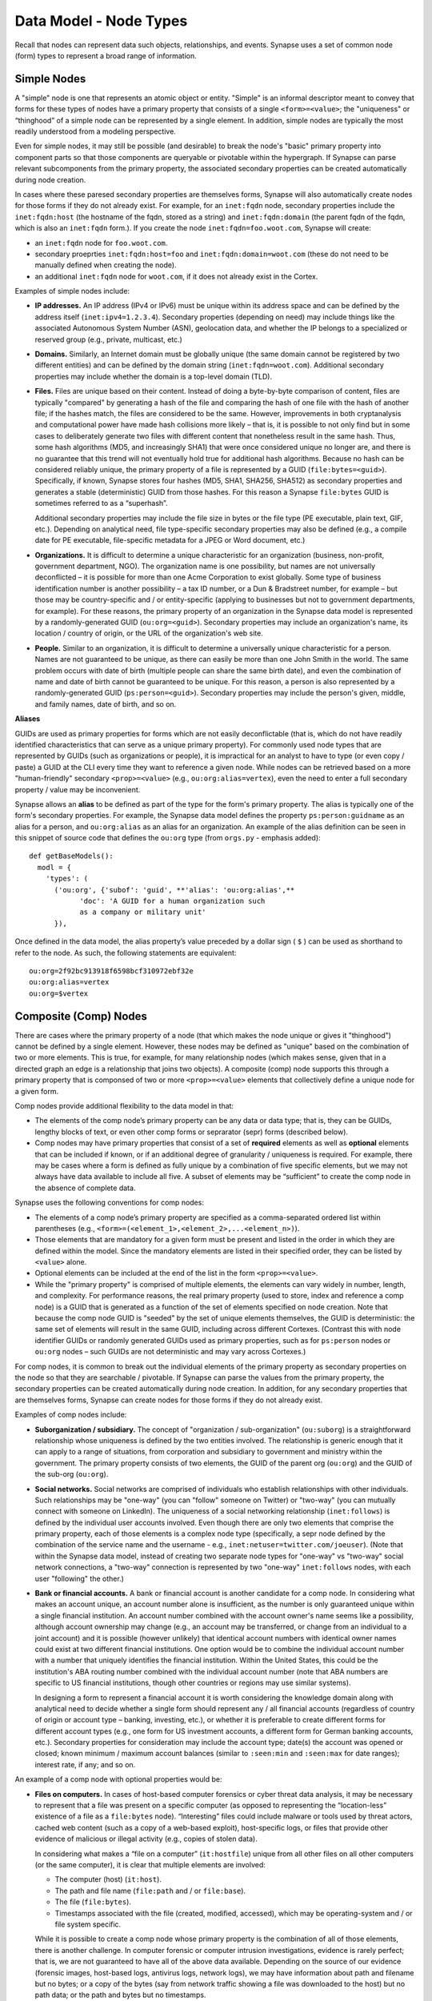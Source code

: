 
Data Model - Node Types
=======================

Recall that nodes can represent data such objects, relationships, and events. Synapse uses a set of common node (form) types to represent a broad range of information.

Simple Nodes
------------

A "simple" node is one that represents an atomic object or entity. "Simple" is an informal descriptor meant to convey that forms for these types of nodes have a primary property that consists of a single ``<form>=<value>``; the "uniqueness" or “thinghood” of a simple node can be represented by a single element. In addition, simple nodes are typically the most readily understood from a modeling perspective.

Even for simple nodes, it may still be possible (and desirable) to break the node's "basic" primary property into component parts so that those components are queryable or pivotable within the hypergraph. If Synapse can parse relevant subcomponents from the primary property, the associated secondary properties can be created automatically during node creation.

In cases where these paresed secondary properties are themselves forms, Synapse will also automatically create nodes for those forms if they do not already exist. For example, for an ``inet:fqdn`` node, secondary properties include the ``inet:fqdn:host`` (the hostname of the fqdn, stored as a string) and ``inet:fqdn:domain`` (the parent fqdn of the fqdn, which is also an ``inet:fqdn`` form.). If you create the node ``inet:fqdn=foo.woot.com``, Synapse will create:

- an ``inet:fqdn`` node for ``foo.woot.com``.
- secondary proeprties ``inet:fqdn:host=foo`` and ``inet:fqdn:domain=woot.com`` (these do not need to be manually defined when creating the node).
- an additional ``inet:fqdn`` node for ``woot.com``, if it does not already exist in the Cortex.

Examples of simple nodes include:

- **IP addresses.** An IP address (IPv4 or IPv6) must be unique within its address space and can be defined by the address itself (``inet:ipv4=1.2.3.4``). Secondary properties (depending on need) may include things like the associated Autonomous System Number (ASN), geolocation data, and whether the IP belongs to a specialized or reserved group (e.g., private, multicast, etc.)

- **Domains.** Similarly, an Internet domain must be globally unique (the same domain cannot be registered by two different entities) and can be defined by the domain string (``inet:fqdn=woot.com``). Additional secondary properties may include whether the domain is a top-level domain (TLD).

- **Files.** Files are unique based on their content. Instead of doing a byte-by-byte comparison of content, files are typically "compared" by generating a hash of the file and comparing the hash of one file with the hash of another file; if the hashes match, the files are considered to be the same. However, improvements in both cryptanalysis and computational power have made hash collisions more likely – that is, it is possible to not only find but in some cases to deliberately generate two files with different content that nonetheless result in the same hash. Thus, some hash algorithms (MD5, and increasingly SHA1) that were once considered unique no longer are, and there is no guarantee that this trend will not eventually hold true for additional hash algorithms. Because no hash can be considered reliably unique, the primary property of a file is represented by a GUID (``file:bytes=<guid>``). Specifically, if known, Synapse stores four hashes (MD5, SHA1, SHA256, SHA512) as secondary properties and generates a stable (deterministic) GUID from those hashes. For this reason a Synapse ``file:bytes`` GUID is sometimes referred to as a “superhash”.

  Additional secondary properties may include the file size in bytes or the file type (PE executable, plain text, GIF, etc.). Depending on analytical need, file type-specific secondary properties may also be defined (e.g., a compile date for PE executable, file-specific metadata for a JPEG or Word document, etc.)
  
- **Organizations.** It is difficult to determine a unique characteristic for an organization (business, non-profit, government department, NGO). The organization name is one possibility, but names are not universally deconflicted – it is possible for more than one Acme Corporation to exist globally. Some type of business identification number is another possibility – a tax ID number, or a Dun & Bradstreet number, for example – but those may be country-specific and / or entity-specific (applying to businesses but not to government departments, for example). For these reasons, the primary property of an organization in the Synapse data model is represented by a randomly-generated GUID (``ou:org=<guid>``). Secondary properties may include an organization's name, its location / country of origin, or the URL of the organization's web site.

- **People.** Similar to an organization, it is difficult to determine a universally unique characteristic for a person. Names are not guaranteed to be unique, as there can easily be more than one John Smith in the world. The same problem occurs with date of birth (multiple people can share the same birth date), and even the combination of name and date of birth cannot be guaranteed to be unique. For this reason, a person is also represented by a randomly-generated GUID (``ps:person=<guid>``). Secondary properties may include the person's given, middle, and family names, date of birth, and so on.

**Aliases**

GUIDs are used as primary properties for forms which are not easily deconflictable (that is, which do not have readily identified characteristics that can serve as a unique primary property). For commonly used node types that are represented by GUIDs (such as organizations or people), it is impractical for an analyst to have to type (or even copy / paste) a GUID at the CLI every time they want to reference a given node. While nodes can be retrieved based on a more "human-friendly" secondary ``<prop>=<value>`` (e.g., ``ou:org:alias=vertex``), even the need to enter a full secondary property / value may be inconvenient.

Synapse allows an **alias** to be defined as part of the type for the form's primary property. The alias is typically one of the form's secondary properties. For example, the Synapse data model defines the property ``ps:person:guidname`` as an alias for a person, and ``ou:org:alias`` as an alias for an organization. An example of the alias definition can be seen in this snippet of source code that defines the ``ou:org`` type (from ``orgs.py`` - emphasis added):
::
  def getBaseModels():
    modl = {
      'types': (
        ('ou:org', {'subof': 'guid', **'alias': 'ou:org:alias',**
              'doc': 'A GUID for a human organization such
              as a company or military unit'
        }),

Once defined in the data model, the alias property’s value preceded by a dollar sign ( ``$`` ) can be used as shorthand to refer to the node. As such, the following statements are equivalent:
::
  ou:org=2f92bc913918f6598bcf310972ebf32e
  ou:org:alias=vertex
  ou:org=$vertex

Composite (Comp) Nodes
----------------------

There are cases where the primary property of a node (that which makes the node unique or gives it "thinghood") cannot be defined by a single element. However, these nodes may be defined as "unique" based on the combination of two or more elements. This is true, for example, for many relationship nodes (which makes sense, given that in a directed graph an edge is a relationship that joins two objects). A composite (comp) node supports this through a primary property that is componsed of two or more ``<prop>=<value>`` elements that collectively define a unique node for a given form.

Comp nodes provide additional flexibility to the data model in that:

- The elements of the comp node’s primary property can be any data or data type; that is, they can be GUIDs, lengthy blocks of text, or even other comp forms or seprarator (sepr) forms (described below).

- Comp nodes may have primary properties that consist of a set of **required** elements as well as **optional** elements that can be included if known, or if an additional degree of granularity / uniqueness is required. For example, there may be cases where a form is defined as fully unique by a combination of five specific elements, but we may not always have data available to include all five. A subset of elements may be “sufficient” to create the comp node in the absence of complete data.

Synapse uses the following conventions for comp nodes:

- The elements of a comp node’s primary property are specified as a comma-separated ordered list within parentheses (e.g., ``<form>=(<element_1>,<element_2>,...<element_n>)``).

- Those elements that are mandatory for a given form must be present and listed in the order in which they are defined within the model. Since the mandatory elements are listed in their specified order, they can be listed by ``<value>`` alone.

- Optional elements can be included at the end of the list in the form ``<prop>=<value>``.

- While the "primary property" is comprised of multiple elements, the elements can vary widely in number, length, and complexity. For performance reasons, the real primary property (used to store, index and reference a comp node) is a GUID that is generated as a function of the set of elements specified on node creation. Note that because the comp node GUID is "seeded" by the set of unique elements themselves, the GUID is deterministic: the same set of elements will result in the same GUID, including across different Cortexes. (Contrast this with node identifier GUIDs or randomly generated GUIDs used as primary properties, such as for ``ps:person`` nodes or ``ou:org`` nodes – such GUIDs are not deterministic and may vary across Cortexes.)

For comp nodes, it is common to break out the individual elements of the primary property as secondary properties on the node so that they are searchable / pivotable. If Synapse can parse the values from the primary property, the secondary properties can be created automatically during node creation. In addition, for any secondary properties that are themselves forms, Synapse can create nodes for those forms if they do not already exist.

Examples of comp nodes include:

- **Suborganization / subsidiary.** The concept of "organization / sub-organization" (``ou:suborg``) is a straightforward relationship whose uniqueness is defined by the two entities involved. The relationship is generic enough that it can apply to a range of situations, from corporation and subsidiary to government and ministry within the government. The primary property consists of two elements, the GUID of the parent org (``ou:org``) and the GUID of the sub-org (``ou:org``).

- **Social networks.** Social networks are comprised of individuals who establish relationships with other individuals. Such relationships may be "one-way" (you can "follow" someone on Twitter) or "two-way" (you can mutually connect with someone on LinkedIn). The uniqueness of a social networking relationship (``inet:follows``) is defined by the individual user accounts involved. Even though there are only two elements that comprise the primary property, each of those elements is a complex node type (specifically, a sepr node defined by the combination of the service name and the username - e.g., ``inet:netuser=twitter.com/joeuser``). (Note that within the Synapse data model, instead of creating two separate node types for "one-way" vs "two-way" social network connections, a "two-way" connection is represented by two "one-way" ``inet:follows`` nodes, with each user "following" the other.)

- **Bank or financial accounts.** A bank or financial account is another candidate for a comp node. In considering what makes an account unique, an account number alone is insufficient, as the number is only guaranteed unique within a single financial institution. An account number combined with the account owner's name seems like a possibility, although account ownership may change (e.g., an account may be transferred, or change from an individual to a joint account) and it is possible (however unlikely) that identical account numbers with identical owner names could exist at two different financial institutions. One option would be to combine the individual account number with a number that uniquely identifies the financial institution. Within the United States, this could be the institution's ABA routing number combined with the individual account number (note that ABA numbers are specific to US financial institutions, though other countries or regions may use similar systems).

  In designing a form to represent a financial account it is worth considering the knowledge domain along with analytical need to decide whether a single form should represent any / all financial accounts (regardless of country of origin or account type – banking, investing, etc.), or whether it is preferable to create different forms for different account types (e.g., one form for US investment accounts, a different form for German banking accounts, etc.). Secondary properties for consideration may include the account type; date(s) the account was opened or closed; known minimum / maximum account balances (similar to ``:seen:min`` and ``:seen:max`` for date ranges); interest rate, if any; and so on.
  
An example of a comp node with optional properties would be:

- **Files on computers.** In cases of host-based computer forensics or cyber threat data analysis, it may be necessary to represent that a file was present on a specific computer (as opposed to representing the “location-less” existence of a file as a ``file:bytes`` node). “Interesting” files could include malware or tools used by threat actors, cached web content (such as a copy of a web-based exploit), host-specific logs, or files that provide other evidence of malicious or illegal activity (e.g., copies of stolen data).

  In considering what makes a “file on a computer” (``it:hostfile``) unique from all other files on all other computers (or the same computer), it is clear that multiple elements are involved:

  - The computer (host) (``it:host``).
  - The path and file name (``file:path`` and / or ``file:base``).
  - The file (``file:bytes``).
  - Timestamps associated with the file (created, modified, accessed), which may be operating-system and / or file system specific.
  
  While it is possible to create a comp node whose primary property is the combination of all of those elements, there is another challenge. In computer forensic or computer intrusion investigations, evidence is rarely perfect; that is, we are not guaranteed to have all of the above data available. Depending on the source of our evidence (forensic images, host-based logs, antivirus logs, network logs), we may have information about path and filename but no bytes; or a copy of the bytes (say from network traffic showing a file was downloaded to the host) but no path data; or the path and bytes but no timestamps.
  
  If we **require** all of the elements listed to form our primary property, we enforce high fidelity in our data model, but prevent ourselves from creating nodes with “partial” data that may still prove highly valuable for analysis. Alternatives include:
  
  - In defining our form, limit our primary property elements (for example, to ``it:host`` and ``file:bytes``) and include the other components as secondary properties. However, this does not really solve our problem for several reasons: a given set of bytes could exist at two different locations on the same host, so the combination of ``it:host`` and ``file:bytes`` are not guaranteed to be unique. In addition, we may not always have the bytes (or a hash that could be used to represent the bytes). Finally, things like the path that truly help define the “uniqueness” of a specific file on a specific host don’t belong as secondary properties.
  - Create multiple forms to represent various combinations of the above data. However, this leads to a plethora of forms that are essentially duplicative.
  
  Instead, we can leverage a single comp node (form) but make some of the elements of the primary property optional. In considering what element(s) are essential to the concept of “a file on a computer” (``it:hostfile``), the only element that is absolutely **required** is the computer (``it:host``). (This makes sense if you think about it; in the absence of a computer, a file is just a file (``file:bytes``).) While it would be rare to create an ``it:hostfile`` node without **any** reference to the file itself, the information we have on the file may vary - we may have the filename or path (``file:base``, ``file:path``), the actual bytes (a ``file:bytes`` node with a complete “superhash” GUID), or simply a hash value (a ``file:bytes:<hash>`` secondary property that will be used to create a GUID based on the available hash). So none of those other properties can be considered to be **required**, but they can be included if the data is available.

**Comp node optional elements and node uniqueness**

Recall that while a comp node’s “primary property” (that which makes it unique) is a combination of two or more elements, the actual primary property stored and referenced in Synapse is a GUID generated as a function of the individual elements specified at the time the node is created. So if you have ``<form>=(foo,bar,baz)`` the GUID is a function of ``foo``, ``bar``, and ``baz``. The function is deterministic, so the same set of elements will always generate the same GUID.
  
This has implications for the data model when some of the elements are optional. Let’s say you have a comp node ``<form>=(foo,bar,baz,hurr,derp)`` where ``foo`` is required but the remaining elements are optional. If, when you first create the node, you only know ``foo``, the node GUID will be based only on ``foo``.  Once created, a node’s primary property cannot be changed; so if you later identify ``baz``, you can’t simply “add” it to the existing comp node; you would need to create a second comp node based of ``foo`` and ``baz``, which would generate a different GUID. If you later learn ``bar`` and ``derp``, a node created from ``foo``, ``bar``, ``baz``, and ``derp`` would have yet another GUID.
  
To provide a more concrete example, consider the ``it:hostfile`` node described above. Let’s say initially you determine that a suspicious file existed at the path ``C:\WINDOWS\system32\scvhost.exe`` on host ``MYHOST``. You create the initial ``it:hostfile`` node based on those two properties, and Synapse generates the GUID ``671993b20eb292dbd1dec63cbd26d3ce`` from that data. In the course of your analysis, you tag the ``it:hostfile`` node as being associated with Threat Group 12 (``#tc.t12``).
  
You later recover the actual file bytes for ``somefile.dll``, a ``file:bytes`` node with the GUID (“superhash”) ``d385c823f1f5c64b5cec20c9e04adb32``. You can’t add the ``file:bytes`` element (an optional component of the ``it:hostfile`` node’s primary property) to the existing node, so a new ``it:hostfile`` node is created with a different GUID based on the combination of the host, the path, and the ``file:bytes`` GUID. The new node has “higher resolution” (more information, greater specificity), but the two nodes are not automatically “combined” by Synapse, and tags on the existing node (such as the ``#tc.t12`` tag) are not automatically copied over to the new node.
  
(Note that **not** copying the tags may be a good thing; perhaps both Threat Group 12 and Threat Group 35 have used the path ``C:\WINDOWS\system32\scvhost.exe`` - not an unreasonable assumption, as use of ``scvhost.exe`` to masquerade as the legitimate ``svchost.exe`` is fairly common. Perhaps both groups even used the same path on the same host at different times during a three-year period. But only that specific file (``file:bytes``) located at that specific path on that specific host is associated with Threat Group 12. In that case, it might be reasonable to tag the ``it:hostfile`` node based on the host and path alone with both ``#tc.t12`` and ``#tc.t35`` (both groups have used that exact path on that exact host), but the ``it:hostfile`` node based on the host, path, and specific file with ``#tc.t12`` (only Threat Group 12 has used that exact file at that exact path on that exact host).
  
A similar issue exists for ``file:bytes`` nodes. While not a true comp node, the primary property GUID of a ``file:bytes`` node is based on the combination of the file’s MD5, SHA1, SHA256, and SHA512 hashes. In other words, the GUID is generally meant to be generated based on having an actual copy of the file (the actual bytes) where the four hashes can be calculated and used to create a “complete” GUID ("superhash").
  
However, in some cases you may know one of the hashes of a file - say the ``file:bytes:md5`` hash referenced in third-party reporting or log data - but not have the actual bytes. Synapse will still create a ``file:bytes`` node but the GUID will be generated based on the MD5 hash alone. If the bytes are later obtained, Synapse will create a different node with a different GUID for the “actual” bytes based on all four hashes.

Analysts and developers should be aware of these restrictions. The use of optional elements in a comp node allows for the greatest flexibility, particularly in cases where available data for a given form may vary; but it does have implications for analysis, and in particular for tagging nodes, that must be taken into account.
  
Cross-Reference (Xref) Nodes
----------------------------

As noted in `Data Model Concepts`__, the model should be "self-evident" to the extent possible: nodes and tags should be well designed and unambiguous. In addition, analysts should rarely need to refer to external reporting or data to understand an analytical line of thought. Data and analysis required to support (or refute) a hypothesis should exist within the hypergraph itself, so that the hypergraph stands on its own.

In addition, it is preferable for data in the hypergraph to consist of original or verifiable source material where possible. This follows the general analytical principle of primary sources: you can best verify your own data (or other original data) and related analysis. Third-party reporting raises questions of source reliability, accuracy, and so on. However, this presents several challenges.

First, it is both impractical and unrealistic to assume that all data in a hypergraph can be originally sourced. Almost all analysis relies on some amount of research by others; this is why research papers provide references and cite sources. Let's say that you are attempting to link a computer intrusion to the infamous Threat Group 12, but you don't have direct knowledge of the intrusion or the intrusion investigation. However, a third-party source states that malware found during the investigation communciates with a domain that you have linked to Threat Group 12. How do you reference other reporting or sources within the hypergraph?

Second, in conducting analysis across a broad range of data types, there are cases where information needed to support (or refute) a hypothesis is highly specialized, or cannot easily be broken down in to pre-existing nodes (objects, relationships, or events). For example, let's say you want to demonstrate that Alice and Bob know each other, but you don't have evidence (such as social media connections) to demonstrate that. (Maybe you don't have access to that data, or maybe Alice and Bob want to keep their relationship secret and so do not have social media connections.) However, you identify a photograph showing Alice and Bob together that helps support your assertion. How would you represent this in the hypergraph?

Synapse supports these concepts through a specialized node type called an xref (short for "cross-reference") node, which allows you to demonstrate that one object "references" another. So a photograph (``file:bytes``) can "reference" (contain) an image of a person (``ps:person``) or a particular place (``geo:place``); or a document (``file:bytes``) can reference anything from an atomic object (a security report referencing a malicious domain (``inet:fqdn``)) to a particular assertion (a report stating that malware found on Acme Corporation's network communicated with ``myevildomain.com``, or a news article noting that Acme Corporation was in merger talks with Widgets, Inc. in March 2016).

An xref node can be thought of as a specialized type of “relationship” node. The relationship nodes discussed previously can be clearly defined because the "participants" in the relationship are known in advance: a DNS A record consists of a domain (``inet:fqdn``) pointing to an IP address (``inet:ipv4``). Because those forms are known, they can be specified in the form for the ``inet:dns:a`` record, and that form can be represented as a sepr or comp node (in this case, a sepr node).

With a “references” relationship, the participants are not known in advance. While the "thing containing the reference" may typically be some type of file (``file:bytes``) such as a report, a news article, or a photograph, the "thing being referenced" could be anything; its form may be arbitrary. One option would be to create multiple comp nodes to define each possible type of relationship: ``file:bytes`` references ``inet:fqdn``, ``file:bytes`` references ``geo:place``, ``file:bytes`` references ``ps:person``, etc. However it should be clear that this becomes inefficient if a new form needs to be defined every time a new “thing” needs to be referenced.

A better solution is the xref node, which provides the flexibility to “reference” any type of object. An xref node’s primary property consists of:

- the primary property of the "thing" referencing another thing (e.g., ``file:bytes``);
- the **form** of the thing being referenced (so Synapse knows whether the referenced object is a domain, a hash, a person, an airplane, a specific airplane, etc.)
- the primary property of the "thing" being referenced.
 
The Synapse data model currently includes two predefined xref-type nodes:

- ``file:imgof`` (a file contains an image of something)
- ``file:txtref`` (a file contains a "text reference" to something)

Similar to comp nodes, the elements of an xref node’s primary property are specified as a comma-separated ordered list within parentheses (e.g., ``<form>=(<element_1>,<element_2>,<element_3>)``).

Separator (Sepr) Nodes
----------------------

**Separator (sepr) nodes pre-date composite (comp) nodes and are subject to certain limitations that were addressed with the creation of the comp node. While some legacy sepr forms exist within the Synapse data model, comp nodes are preferred for future development.**

Sepr nodes are an early type of node that was developed to represent nodes with multi-element primary properties (typically various types of relationship nodes). They can be considered a subset of comp nodes and have been superseded by comp nodes. They are described here for completeness and to address some of the legacy forms present within the Synapse data model.

Synapse uses the following conventions for sepr nodes:

- Sepr nodes have primary properties that consist of two or more elements. (Most, if not all, sepr forms defined within Synapse to date consist of two elements.)
- The elements of the primary property are separated with a designated character specified in the data model. Note that this imposes the restriction that whatever character is used as the separator cannot appear in any element of the primary property. (Comp nodes use  a comma-separated list, which removes this “special character” limitation.)
  
  By convention, Synapse most often uses a forward slash ( ``/`` ) as the separator character (though pipe ( ``|`` ) and at ( ``@`` ) are also used). If no character is specified, the model defaults to a comma ( ``,`` ).

- Because the primary property of a sepr node is the string consisting of ``<value><separator_character><value>``, the elements of a sepr primary property should ideally be "human readable" (and therefore "human type-able", such as at the CLI).  (Comp node elements can be any data or data type of any length as the true primary property is a GUID generated from the individual elements).

Similar to comp nodes, it is common to break out the individual elements of the primary property of a sepr node as secondary properties on the node so that they are searchable / pivotable. If Synapse can parse the values from the primary property, the secondary properties can be created automatically during node creation.

Examples of sepr nodes include:

- **DNS A records.** A domain having a DNS A record for an IP address is a straightforward relationship. Within Synapse, this relationship has been defined as a sepr node (``inet:dns:a``) that consists of the unique combination of domain and IP address separated by a forward slash (``inet:dns:a=woot.com/1.2.3.4``). Synapse is able to parse the domain and IP address from the primary property and automatically create them as secondary properties (e.g., ``inet:dns:a:fqdn=woot.com`` and ``inet:dns:a:ipv4=1.2.3.4``). Similarly, because both components are also forms (``inet:fqdn`` and ``inet:ipv4``), Synapse will create the individual nodes if they do not already exist.

- **Social media or Internet service accounts.** Service accounts are an example of an "object" type node that requires two components to uniquely define the node. A username by itself is not unique because someone (or two different people) could have the same username on two different services (such as LinkedIn and Twitter). However, usernames typically must be unique within a given service, so Synapse uses both elements (the service and the username, separated by a forward slash) to uniquely define an account (``inet:netuser=twitter.com/joeuser``). Similar to the previous example, Synapse is able to parse the service and username from the primary property and automatically create secondary properties for these elements (``inet:netuser:site=twitter.com``, ``inet:netuser:user=joeuser``).

  Other secondary properties may depend on the types of account(s) being tracked and the specific analytical need. User profile data available from a given service may vary widely depending on the service purpose (software development vs. cloud storage service vs. social media) or on geography or culture. For example, some Asian web sites allow users to post their blood type, while western web sites may allow users to post their zodiacal sign; within different cultures, both are believed to reflect an individual's personality.


.. _Concepts: ../userguides/userguide_section4.html
__ Concepts_
